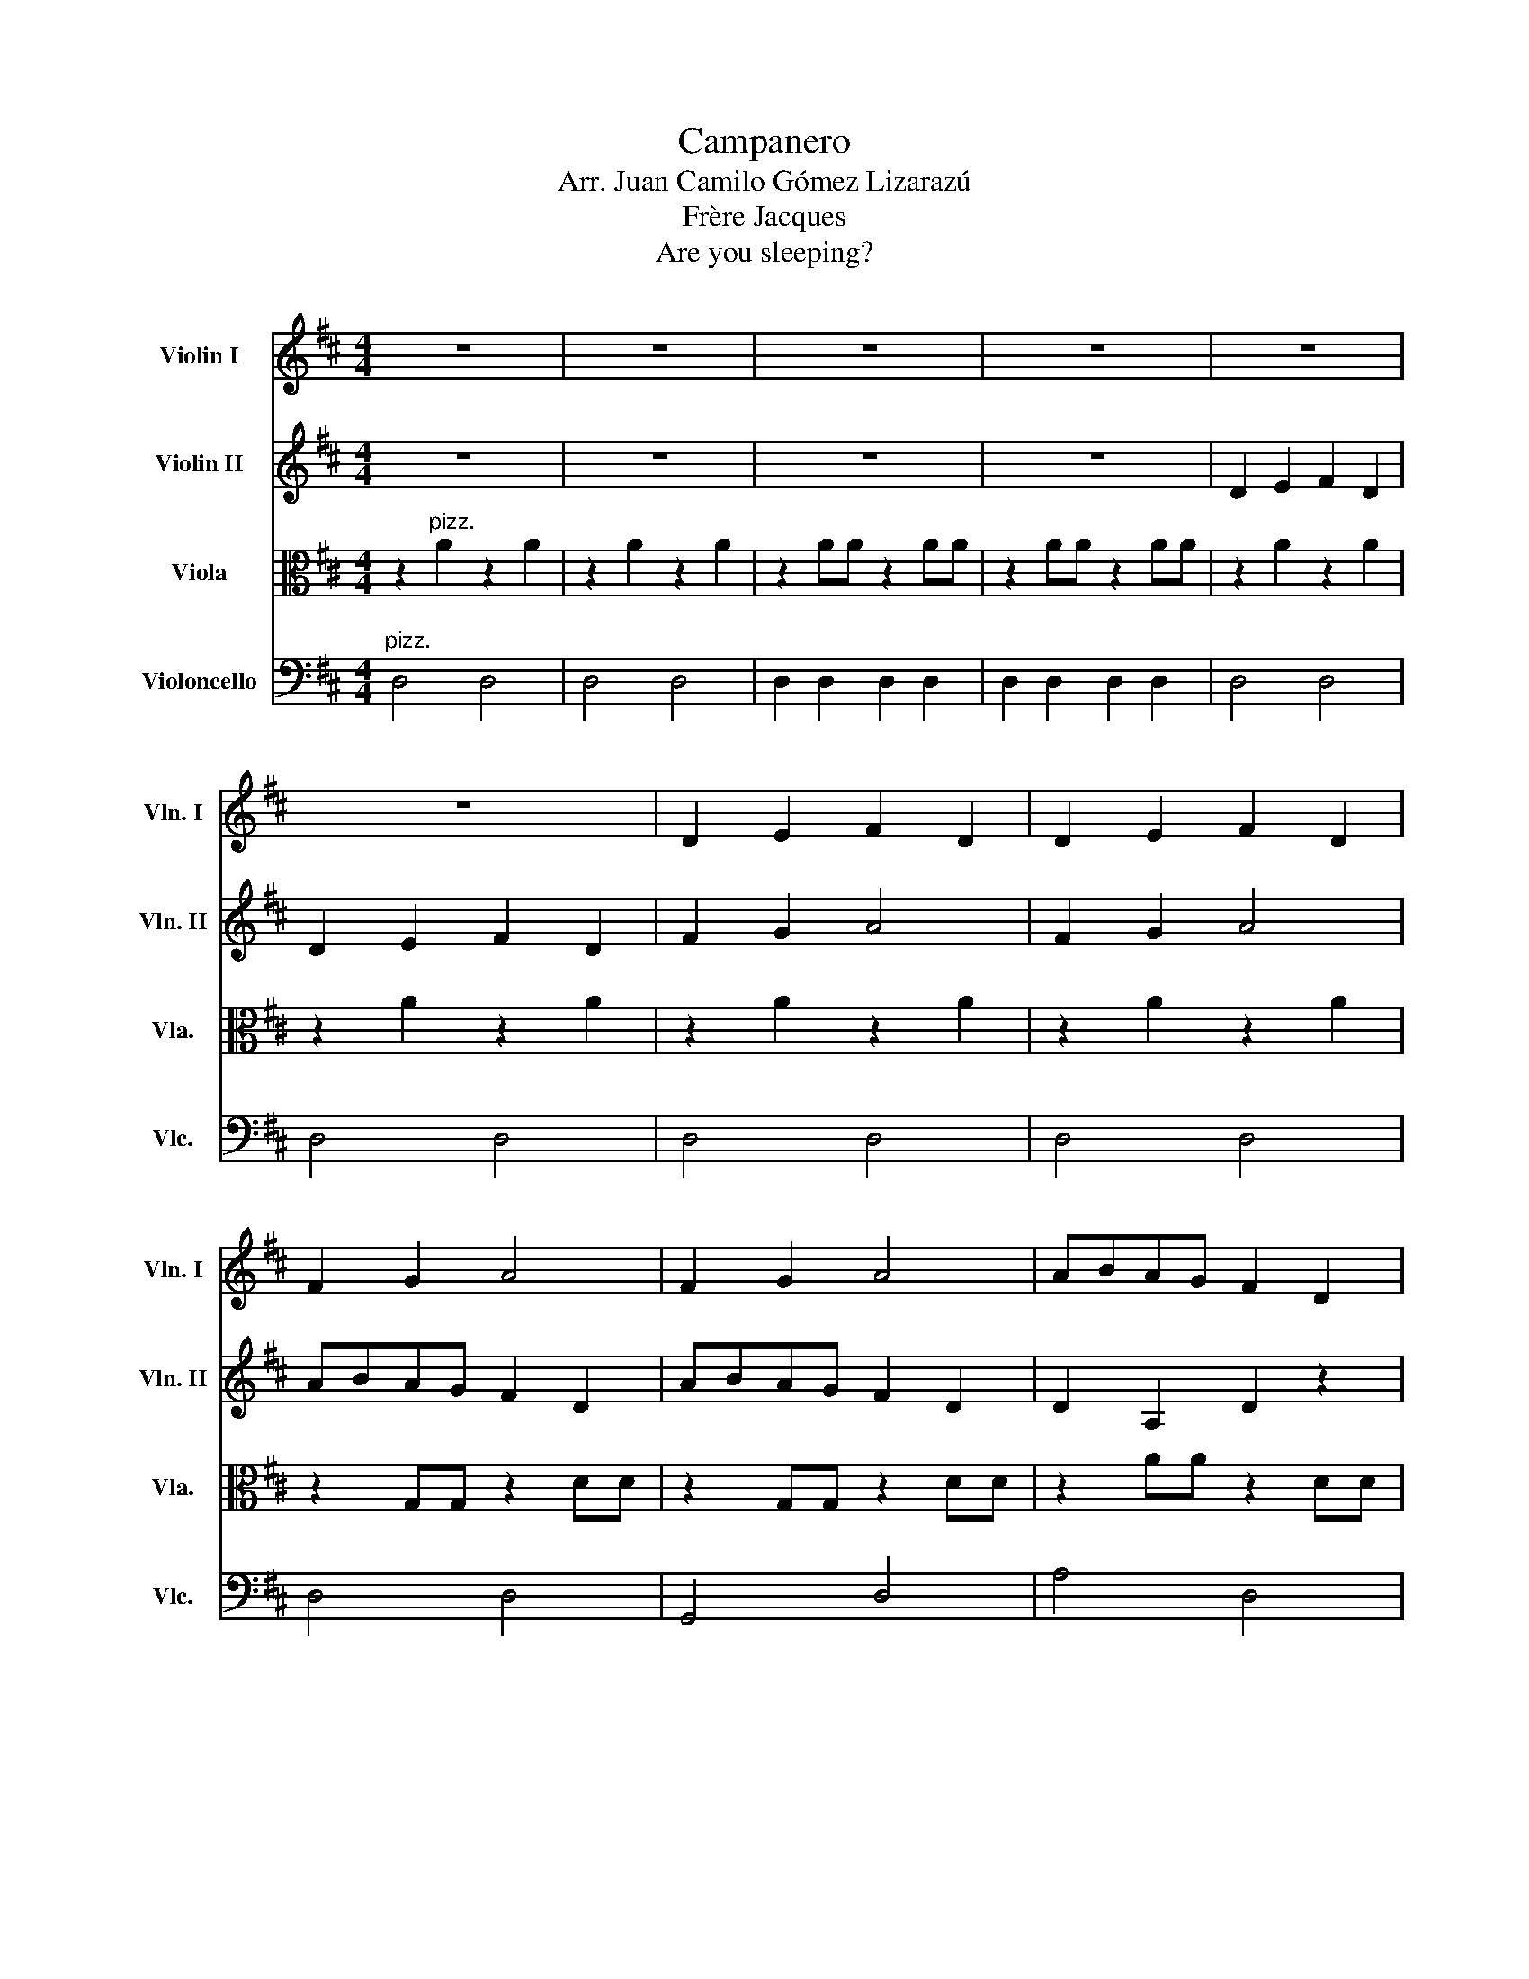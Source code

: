 X:1
T:Campanero
T:Arr. Juan Camilo Gómez Lizarazú
T:Frère Jacques
T:Are you sleeping?
%%score 1 2 3 4
L:1/8
M:4/4
K:D
V:1 treble nm="Violin I" snm="Vln. I"
V:2 treble nm="Violin II" snm="Vln. II"
V:3 alto nm="Viola" snm="Vla."
V:4 bass nm="Violoncello" snm="Vlc."
V:1
 z8 | z8 | z8 | z8 | z8 | z8 | D2 E2 F2 D2 | D2 E2 F2 D2 | F2 G2 A4 | F2 G2 A4 | ABAG F2 D2 | %11
 ABAG F2 D2 | D2 A,2 D2 z2 | D2 A,2 D2 z2 | z2"^pizz." A2 z2 A2 | z2 A2 z2 A2 | z2 AA z2 AA | %17
 z2 AA z2 AA | z2 A2 z2 A2 | z2 A2 z2 A2 | z2 A2 z2 A2 | z2 A2 z2 A2 | z2 G,G, z2 DD | %23
 z2 G,G, z2 DD | z2 AA z2 DD | z2 AA z2 DD | z2 AA z2 DD | z2 AA z2 DD | z8 | z8 | z8 | z8 | %32
"^arco" D2 E2 F2 D2 | D2 E2 F2 D2 | F2 G2 A4 | F2 G2 A4 | ABAG F2 D2 | ABAG F2 D2 | D2 A,2 D2 z2 | %39
"^pizz." D2 A,2 D2 z2 | z8 | z8 | z8 | D2 A,2 D2 z2 | z4 c4 | d4 z4 |] %46
V:2
 z8 | z8 | z8 | z8 | D2 E2 F2 D2 | D2 E2 F2 D2 | F2 G2 A4 | F2 G2 A4 | ABAG F2 D2 | ABAG F2 D2 | %10
 D2 A,2 D2 z2 | D2 A,2 D2 z2 | z8 | z8 |"^pizz." D4 D4 | D4 D4 | D2 D2 D2 D2 | D2 D2 D2 D2 | %18
 D4 D4 | D4 D4 | D4 D4 | D4 D4 | D4 D4 | G,4 D4 | A4 D4 | A4 D4 | A4 D4 | A4 D4 | z8 | z8 | %30
"^arco" D2 E2 F2 D2 | D2 E2 F2 D2 | F2 G2 A4 | F2 G2 A4 | ABAG F2 D2 | ABAG F2 D2 | D2 A,2 D2 z2 | %37
"^pizz." D2 A,2 D2 z2 | z8 | z8 | z8 | z8 | z8 | D2 A,2 D2 z2 | z4 A4 | A4 z4 |] %46
V:3
 z2"^pizz." A2 z2 A2 | z2 A2 z2 A2 | z2 AA z2 AA | z2 AA z2 AA | z2 A2 z2 A2 | z2 A2 z2 A2 | %6
 z2 A2 z2 A2 | z2 A2 z2 A2 | z2 G,G, z2 DD | z2 G,G, z2 DD | z2 AA z2 DD | z2 AA z2 DD | %12
 z2 AA z2 DD | z2 AA z2 DD | z8 | z8 | z8 | z8 | z8 | z8 |"^arco" D2 E2 F2 D2 | D2 E2 F2 D2 | %22
 F2 G2 A4 | F2 G2 A4 | ABAG F2 D2 | ABAG F2 D2 | D2 A,2 D2 z2 | D2 A,2 D2 z2 | z8 | z8 | z8 | z8 | %32
 z8 | z8 |"^arco" D2 E2 F2 D2 | D2 E2 F2 D2 | F2 G2 A4 | F2 G2 A4 | ABAG F2 D2 | ABAG F2 D2 | %40
 D2 A,2 D2 z2 |"^pizz." D2 A,2 D2 z2 | z8 | D2 A,2 D2 z2 | z4 G4 | F4 z4 |] %46
V:4
"^pizz." D,4 D,4 | D,4 D,4 | D,2 D,2 D,2 D,2 | D,2 D,2 D,2 D,2 | D,4 D,4 | D,4 D,4 | D,4 D,4 | %7
 D,4 D,4 | D,4 D,4 | G,,4 D,4 | A,4 D,4 | A,4 D,4 | A,4 D,4 | A,4 D,4 | z8 | z8 | z8 | z8 | %18
"^arco" D,2 E,2 F,2 D,2 | D,2 E,2 F,2 D,2 | F,2 G,2 A,4 | F,2 G,2 A,4 | A,B,A,G, F,2 D,2 | %23
 A,B,A,G, F,2 D,2 | D,2 A,,2 D,2 z2 | D,2 A,,2 D,2 z2 | z8 | z6 z2 |"^pizz." D,4 D,4 | D,4 D,4 | %30
 z8 | z8 | z8 | z8 | z8 | z8 |"^arco" D,2 E,2 F,2 D,2 | D,2 E,2 F,2 D,2 | F,2 G,2 A,4 | %39
 F,2 G,2 A,4 | A,B,A,G, F,2 D,2 | A,B,A,G, F,2 D,2 | D,2 A,,2 D,2 z2 |"^pizz." D,2 A,,2 D,2 z2 | %44
 z4 A,,4 | D,2 D,,2 z4 |] %46

